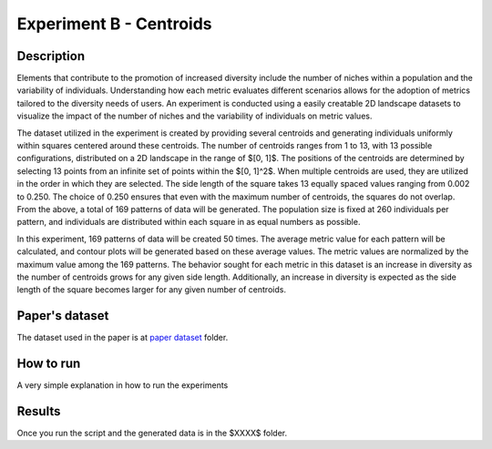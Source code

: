 Experiment B - Centroids
===================================================

Description
-----------

Elements that contribute to the promotion of increased diversity include the number of niches within a population and the variability of individuals. Understanding how each metric evaluates different scenarios allows for the adoption of metrics tailored to the diversity needs of users. An experiment is conducted using a easily creatable 2D landscape datasets to visualize the impact of the number of niches and the variability of individuals on metric values.

The dataset utilized in the experiment is created by providing several centroids and generating individuals uniformly within squares centered around these centroids. The number of centroids ranges from 1 to 13, with 13 possible configurations, distributed on a 2D landscape in the range of $[0, 1]$. 
The positions of the centroids are determined by selecting 13 points from an infinite set of points within the $[0, 1]^2$. When multiple centroids are used, they are utilized in the order in which they are selected. The side length of the square takes 13 equally spaced values ranging from 0.002 to 0.250. The choice of 0.250 ensures that even with the maximum number of centroids, the squares do not overlap. From the above, a total of 169 patterns of data will be generated. The population size is fixed at 260 individuals per pattern, and individuals are distributed within each square in as equal numbers as possible.

In this experiment, 169 patterns of data will be created 50 times. The average metric value for each pattern will be calculated, and contour plots will be generated based on these average values. The metric values are normalized by the maximum value among the 169 patterns. The behavior sought for each metric in this dataset is an increase in diversity as the number of centroids grows for any given side length. Additionally, an increase in diversity is expected as the side length of the square becomes larger for any given number of centroids.

Paper's dataset
---------------

The dataset used in the paper is at `paper dataset <https://github.com/mascarenhasav/wcci_2024_gdms/tree/main/experiment_B_2/paper_dataset>`_ folder.

How to run
-----------

A very simple explanation in how to run the experiments

Results
-------

Once you run the script and the generated data is in the $XXXX$ folder.
